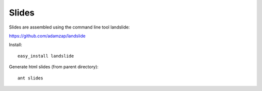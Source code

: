 Slides
======

Slides are assembled using the command line tool landslide:

https://github.com/adamzap/landslide

Install::

  easy_install landslide

Generate html slides (from parent directory)::

  ant slides

